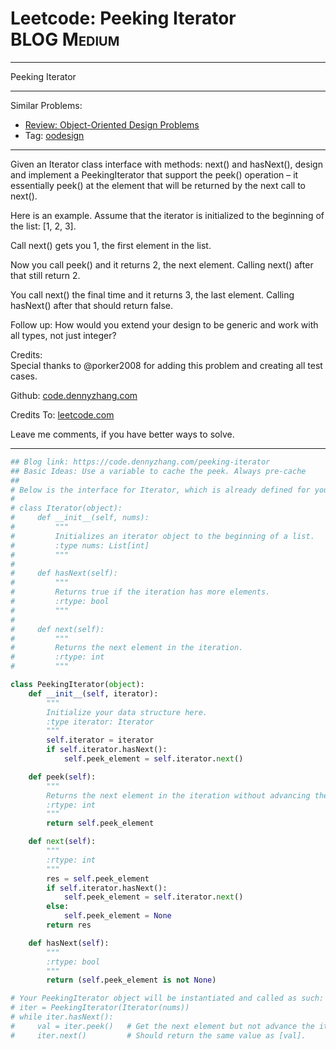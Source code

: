 * Leetcode: Peeking Iterator                                              :BLOG:Medium:
#+STARTUP: showeverything
#+OPTIONS: toc:nil \n:t ^:nil creator:nil d:nil
:PROPERTIES:
:type:     iterator, oodesign
:END:
---------------------------------------------------------------------
Peeking Iterator
---------------------------------------------------------------------
#+BEGIN_HTML
<a href="https://github.com/dennyzhang/code.dennyzhang.com/tree/master/problems/peeking-iterator"><img align="right" width="200" height="183" src="https://www.dennyzhang.com/wp-content/uploads/denny/watermark/github.png" /></a>
#+END_HTML
Similar Problems:
- [[https://code.dennyzhang.com/review-oodesign][Review: Object-Oriented Design Problems]]
- Tag: [[https://code.dennyzhang.com/tag/oodesign][oodesign]]
---------------------------------------------------------------------
Given an Iterator class interface with methods: next() and hasNext(), design and implement a PeekingIterator that support the peek() operation -- it essentially peek() at the element that will be returned by the next call to next().

Here is an example. Assume that the iterator is initialized to the beginning of the list: [1, 2, 3].

Call next() gets you 1, the first element in the list.

Now you call peek() and it returns 2, the next element. Calling next() after that still return 2.

You call next() the final time and it returns 3, the last element. Calling hasNext() after that should return false.

Follow up: How would you extend your design to be generic and work with all types, not just integer?

Credits:
Special thanks to @porker2008 for adding this problem and creating all test cases.



Github: [[https://github.com/dennyzhang/code.dennyzhang.com/tree/master/problems/peeking-iterator][code.dennyzhang.com]]

Credits To: [[https://leetcode.com/problems/peeking-iterator/description/][leetcode.com]]

Leave me comments, if you have better ways to solve.
---------------------------------------------------------------------

#+BEGIN_SRC python
## Blog link: https://code.dennyzhang.com/peeking-iterator
## Basic Ideas: Use a variable to cache the peek. Always pre-cache
##
# Below is the interface for Iterator, which is already defined for you.
#
# class Iterator(object):
#     def __init__(self, nums):
#         """
#         Initializes an iterator object to the beginning of a list.
#         :type nums: List[int]
#         """
#
#     def hasNext(self):
#         """
#         Returns true if the iteration has more elements.
#         :rtype: bool
#         """
#
#     def next(self):
#         """
#         Returns the next element in the iteration.
#         :rtype: int
#         """

class PeekingIterator(object):
    def __init__(self, iterator):
        """
        Initialize your data structure here.
        :type iterator: Iterator
        """
        self.iterator = iterator
        if self.iterator.hasNext():
            self.peek_element = self.iterator.next()

    def peek(self):
        """
        Returns the next element in the iteration without advancing the iterator.
        :rtype: int
        """
        return self.peek_element        

    def next(self):
        """
        :rtype: int
        """
        res = self.peek_element
        if self.iterator.hasNext():
            self.peek_element = self.iterator.next()
        else:
            self.peek_element = None
        return res

    def hasNext(self):
        """
        :rtype: bool
        """
        return (self.peek_element is not None)

# Your PeekingIterator object will be instantiated and called as such:
# iter = PeekingIterator(Iterator(nums))
# while iter.hasNext():
#     val = iter.peek()   # Get the next element but not advance the iterator.
#     iter.next()         # Should return the same value as [val].
#+END_SRC

#+BEGIN_HTML
<div style="overflow: hidden;">
<div style="float: left; padding: 5px"> <a href="https://www.linkedin.com/in/dennyzhang001"><img src="https://www.dennyzhang.com/wp-content/uploads/sns/linkedin.png" alt="linkedin" /></a></div>
<div style="float: left; padding: 5px"><a href="https://github.com/dennyzhang"><img src="https://www.dennyzhang.com/wp-content/uploads/sns/github.png" alt="github" /></a></div>
<div style="float: left; padding: 5px"><a href="https://www.dennyzhang.com/slack" target="_blank" rel="nofollow"><img src="https://slack.dennyzhang.com/badge.svg" alt="slack"/></a></div>
</div>
#+END_HTML
